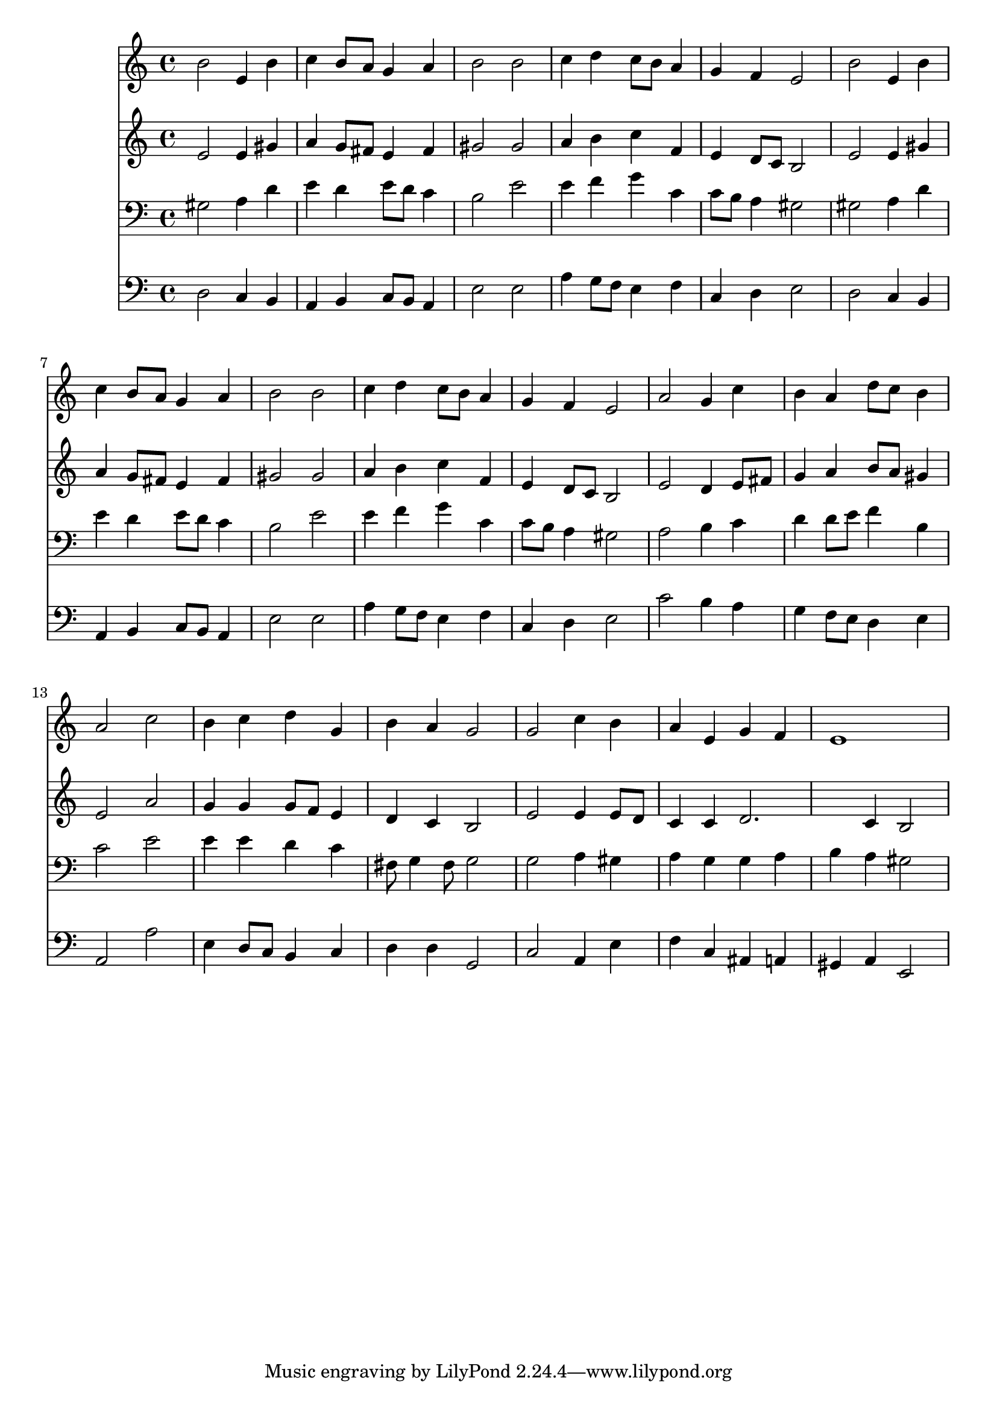 % Lily was here -- automatically converted by /usr/local/lilypond/usr/bin/midi2ly from 003806b_.mid
\version "2.10.0"


trackAchannelA =  {
  
  \time 4/4 
  

  \key a \minor
  
  \tempo 4 = 96 
  
}

trackA = <<
  \context Voice = channelA \trackAchannelA
>>


trackBchannelA = \relative c {
  
  % [SEQUENCE_TRACK_NAME] Instrument 1
  b''2 e,4 b' |
  % 2
  c b8 a g4 a |
  % 3
  b2 b |
  % 4
  c4 d c8 b a4 |
  % 5
  g f e2 |
  % 6
  b' e,4 b' |
  % 7
  c b8 a g4 a |
  % 8
  b2 b |
  % 9
  c4 d c8 b a4 |
  % 10
  g f e2 |
  % 11
  a g4 c |
  % 12
  b a d8 c b4 |
  % 13
  a2 c |
  % 14
  b4 c d g, |
  % 15
  b a g2 |
  % 16
  g c4 b |
  % 17
  a e g f |
  % 18
  e1 |
  % 19
  
}

trackB = <<
  \context Voice = channelA \trackBchannelA
>>


trackCchannelA =  {
  
  % [SEQUENCE_TRACK_NAME] Instrument 2
  
}

trackCchannelB = \relative c {
  e'2 e4 gis |
  % 2
  a g8 fis e4 fis |
  % 3
  gis2 gis |
  % 4
  a4 b c f, |
  % 5
  e d8 c b2 |
  % 6
  e e4 gis |
  % 7
  a g8 fis e4 fis |
  % 8
  gis2 gis |
  % 9
  a4 b c f, |
  % 10
  e d8 c b2 |
  % 11
  e d4 e8 fis |
  % 12
  g4 a b8 a gis4 |
  % 13
  e2 a |
  % 14
  g4 g g8 f e4 |
  % 15
  d c b2 |
  % 16
  e e4 e8 d |
  % 17
  c4 c d2. c4 b2 |
  % 19
  
}

trackC = <<
  \context Voice = channelA \trackCchannelA
  \context Voice = channelB \trackCchannelB
>>


trackDchannelA =  {
  
  % [SEQUENCE_TRACK_NAME] Instrument 3
  
}

trackDchannelB = \relative c {
  gis'2 a4 d |
  % 2
  e d e8 d c4 |
  % 3
  b2 e |
  % 4
  e4 f g c, |
  % 5
  c8 b a4 gis2 |
  % 6
  gis a4 d |
  % 7
  e d e8 d c4 |
  % 8
  b2 e |
  % 9
  e4 f g c, |
  % 10
  c8 b a4 gis2 |
  % 11
  a b4 c |
  % 12
  d d8 e f4 b, |
  % 13
  c2 e |
  % 14
  e4 e d c |
  % 15
  fis,8 g4 fis8 g2 |
  % 16
  g a4 gis |
  % 17
  a g g a |
  % 18
  b a gis2 |
  % 19
  
}

trackD = <<

  \clef bass
  
  \context Voice = channelA \trackDchannelA
  \context Voice = channelB \trackDchannelB
>>


trackEchannelA =  {
  
  % [SEQUENCE_TRACK_NAME] Instrument 4
  
}

trackEchannelB = \relative c {
  d2 c4 b |
  % 2
  a b c8 b a4 |
  % 3
  e'2 e |
  % 4
  a4 g8 f e4 f |
  % 5
  c d e2 |
  % 6
  d c4 b |
  % 7
  a b c8 b a4 |
  % 8
  e'2 e |
  % 9
  a4 g8 f e4 f |
  % 10
  c d e2 |
  % 11
  c' b4 a |
  % 12
  g f8 e d4 e |
  % 13
  a,2 a' |
  % 14
  e4 d8 c b4 c |
  % 15
  d d g,2 |
  % 16
  c a4 e' |
  % 17
  f c ais a |
  % 18
  gis a e2 |
  % 19
  
}

trackE = <<

  \clef bass
  
  \context Voice = channelA \trackEchannelA
  \context Voice = channelB \trackEchannelB
>>


\score {
  <<
    \context Staff=trackB \trackB
    \context Staff=trackC \trackC
    \context Staff=trackD \trackD
    \context Staff=trackE \trackE
  >>
}
